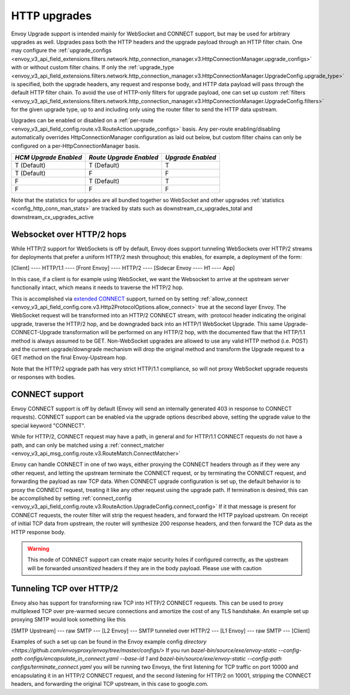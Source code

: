 .. _arch_overview_upgrades:

HTTP upgrades
===========================

Envoy Upgrade support is intended mainly for WebSocket and CONNECT support, but may be used for
arbitrary upgrades as well. Upgrades pass both the HTTP headers and the upgrade payload
through an HTTP filter chain. One may configure the
:ref:`upgrade_configs <envoy_v3_api_field_extensions.filters.network.http_connection_manager.v3.HttpConnectionManager.upgrade_configs>`
with or without custom filter chains. If only the
:ref:`upgrade_type <envoy_v3_api_field_extensions.filters.network.http_connection_manager.v3.HttpConnectionManager.UpgradeConfig.upgrade_type>`
is specified, both the upgrade headers, any request and response body, and HTTP data payload will
pass through the default HTTP filter chain. To avoid the use of HTTP-only filters for upgrade payload,
one can set up custom
:ref:`filters <envoy_v3_api_field_extensions.filters.network.http_connection_manager.v3.HttpConnectionManager.UpgradeConfig.filters>`
for the given upgrade type, up to and including only using the router filter to send the HTTP
data upstream.

Upgrades can be enabled or disabled on a :ref:`per-route <envoy_v3_api_field_config.route.v3.RouteAction.upgrade_configs>` basis.
Any per-route enabling/disabling automatically overrides HttpConnectionManager configuration as
laid out below, but custom filter chains can only be configured on a per-HttpConnectionManager basis.

+-----------------------+-------------------------+-------------------+
| *HCM Upgrade Enabled* | *Route Upgrade Enabled* | *Upgrade Enabled* |
+=======================+=========================+===================+
| T (Default)           | T (Default)             | T                 |
+-----------------------+-------------------------+-------------------+
| T (Default)           | F                       | F                 |
+-----------------------+-------------------------+-------------------+
| F                     | T (Default)             | T                 |
+-----------------------+-------------------------+-------------------+
| F                     | F                       | F                 |
+-----------------------+-------------------------+-------------------+

Note that the statistics for upgrades are all bundled together so WebSocket and other upgrades
:ref:`statistics <config_http_conn_man_stats>` are tracked by stats such as
downstream_cx_upgrades_total and downstream_cx_upgrades_active

Websocket over HTTP/2 hops
^^^^^^^^^^^^^^^^^^^^^^^^^^

While HTTP/2 support for WebSockets is off by default, Envoy does support tunneling WebSockets over
HTTP/2 streams for deployments that prefer a uniform HTTP/2 mesh throughout; this enables, for example,
a deployment of the form:

[Client] ---- HTTP/1.1 ---- [Front Envoy] ---- HTTP/2 ---- [Sidecar Envoy ---- H1  ---- App]

In this case, if a client is for example using WebSocket, we want the Websocket to arrive at the
upstream server functionally intact, which means it needs to traverse the HTTP/2 hop.

This is accomplished via `extended CONNECT <https://tools.ietf.org/html/rfc8441>`_ support,
turned on by setting :ref:`allow_connect <envoy_v3_api_field_config.core.v3.Http2ProtocolOptions.allow_connect>`
true at the second layer Envoy. The
WebSocket request will be transformed into an HTTP/2 CONNECT stream, with :protocol header
indicating the original upgrade, traverse the HTTP/2 hop, and be downgraded back into an HTTP/1
WebSocket Upgrade. This same Upgrade-CONNECT-Upgrade transformation will be performed on any
HTTP/2 hop, with the documented flaw that the HTTP/1.1 method is always assumed to be GET.
Non-WebSocket upgrades are allowed to use any valid HTTP method (i.e. POST) and the current
upgrade/downgrade mechanism will drop the original method and transform the Upgrade request to
a GET method on the final Envoy-Upstream hop.

Note that the HTTP/2 upgrade path has very strict HTTP/1.1 compliance, so will not proxy WebSocket
upgrade requests or responses with bodies.

CONNECT support
^^^^^^^^^^^^^^^

Envoy CONNECT support is off by default (Envoy will send an internally generated 403 in response to
CONNECT requests). CONNECT support can be enabled via the upgrade options described above, setting
the upgrade value to the special keyword "CONNECT".

While for HTTP/2, CONNECT request may have a path, in general and for HTTP/1.1 CONNECT requests do
not have a path, and can only be matched using a
:ref:`connect_matcher <envoy_v3_api_msg_config.route.v3.RouteMatch.ConnectMatcher>`

Envoy can handle CONNECT in one of two ways, either proxying the CONNECT headers through as if they
were any other request, and letting the upstream terminate the CONNECT request, or by terminating the
CONNECT request, and forwarding the payload as raw TCP data. When CONNECT upgrade configuration is
set up, the default behavior is to proxy the CONNECT request, treating it like any other request using
the upgrade path.
If termination is desired, this can be accomplished by setting
:ref:`connect_config <envoy_v3_api_field_config.route.v3.RouteAction.UpgradeConfig.connect_config>`
If it that message is present for CONNECT requests, the router filter will strip the request headers,
and forward the HTTP payload upstream. On receipt of initial TCP data from upstream, the router
will synthesize 200 response headers, and then forward the TCP data as the HTTP response body.

.. warning::
  This mode of CONNECT support can create major security holes if configured correctly, as the upstream
  will be forwarded *unsanitized* headers if they are in the body payload. Please use with caution

Tunneling TCP over HTTP/2
^^^^^^^^^^^^^^^^^^^^^^^^^
Envoy also has support for transforming raw TCP into HTTP/2 CONNECT requests. This can be used to
proxy multiplexed TCP over pre-warmed secure connections and amortize the cost of any TLS handshake.
An example set up proxying SMTP would look something like this

[SMTP Upstream] --- raw SMTP --- [L2 Envoy]  --- SMTP tunneled over HTTP/2  --- [L1 Envoy]  --- raw SMTP  --- [Client]

Examples of such a set up can be found in the Envoy example config `directory <https://github.com/envoyproxy/envoy/tree/master/configs/>`
If you run `bazel-bin/source/exe/envoy-static --config-path configs/encapsulate_in_connect.yaml --base-id 1`
and `bazel-bin/source/exe/envoy-static --config-path  configs/terminate_connect.yaml`
you will be running two Envoys, the first listening for TCP traffic on port 10000 and encapsulating it in an HTTP/2
CONNECT request, and the second listening for HTTP/2 on 10001, stripping the CONNECT headers, and forwarding the
original TCP upstream, in this case to google.com.
